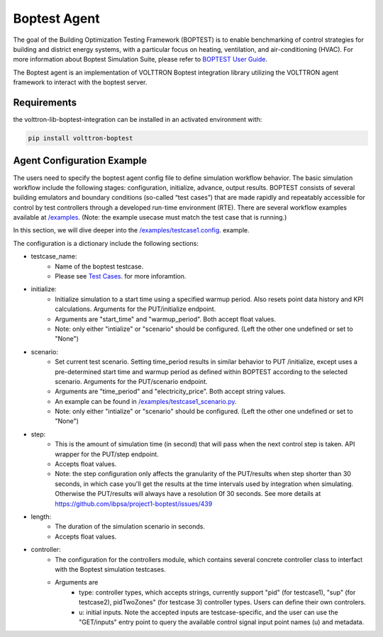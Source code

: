 .. _boptest-agent:

==========
Boptest Agent
==========

The goal of the Building Optimization Testing Framework (BOPTEST) is to enable benchmarking of control
strategies for building and district energy systems, with a particular focus on heating, ventilation,
and air-conditioning (HVAC). For more information about Boptest Simulation Suite, please refer to `BOPTEST User Guide <https://ibpsa.github.io/project1-boptest/docs-userguide/index.html>`_.


The Boptest agent is an implementation of VOLTTRON Boptest integration library utilizing the VOLTTRON agent framework
to interact with the boptest server.

Requirements
============

the volttron-lib-boptest-integration can be installed in an activated environment with:

.. code-block:: bash

    pip install volttron-boptest

Agent Configuration Example
============

The users need to specify the boptest agent config file to define simulation workflow behavior.
The basic simulation workflow include the following stages: configuration, initialize, advance, output results.
BOPTEST consists of several building emulators and boundary conditions (so-called “test cases”) that
are made rapidly and repeatably accessible for control by test controllers through a developed run-time environment (RTE).
There are several workflow examples available at `/examples <https://github.com/eclipse-volttron/volttron-boptest/tree/main/volttron-boptest-agent/examples>`_.
(Note: the example usecase must match the test case that is running.)

In this section, we will dive deeper into the `/examples/testcase1.config <https://github.com/eclipse-volttron/volttron-boptest/blob/main/volttron-boptest-agent/examples/testcase1.config>`_. example.

.. code-block:: json
    :linenos:

    {
      "testcase_name": "testcase1",
      "initialize":  # for GET/initialize
      {
        "start_time": 0,
        "warmup_period": 0
      },
      "scenario": null,
      "step": 300,
      "length": 86400,

      "controller":
      {
        "type": "pid",  # currently support "pid", "sup", pidTwoZones"
        "u":
        {
          "oveAct_u": 0,
          "oveAct_activate": 1
        }
      }

    }


The configuration is a dictionary include the following sections:

* testcase_name:
    * Name of the boptest testcase.
    * Please see `Test Cases <https://ibpsa.github.io/project1-boptest/testcases/index.html>`_. for more inforamtion.
* initialize:
    * Initialize simulation to a start time using a specified warmup period. Also resets point data history and KPI calculations. Arguments for the PUT/initialize endpoint.
    * Arguments are "start_time" and "warmup_period". Both accept float values.
    * Note: only either "intialize" or "scenario" should be configured. (Left the other one undefined or set to "None")
* scenario:
    * Set current test scenario. Setting time_period results in similar behavior to PUT /initialize, except uses a pre-determined start time and warmup period as defined within BOPTEST according to the selected scenario. Arguments for the PUT/scenario endpoint.
    * Arguments are "time_period" and "electricity_price". Both accept string values.
    * An example can be found in `/examples/testcase1_scenario.py <https://github.com/eclipse-volttron/volttron-boptest/blob/main/volttron-boptest-agent/examples/testcase1_scenario.config>`_.
    * Note: only either "intialize" or "scenario" should be configured. (Left the other one undefined or set to "None")
* step:
    * This is the amount of simulation time (in second) that will pass when the next control step is taken. API wrapper for the PUT/step endpoint.
    * Accepts float values.
    * Note: the step configuration only affects the granularity of the PUT/results when  step shorter than 30 seconds, in which case you'll get the results at the time intervals used by integration when simulating. Otherwise the PUT/results will always have a resolution 0f 30 seconds. See more details at https://github.com/ibpsa/project1-boptest/issues/439
* length:
    * The duration of the simulation scenario in seconds.
    * Accepts float values.
* controller:
    * The configuration for the controllers module, which contains several concrete controller class to interfact with the Boptest simulation testcases.
    * Arguments are
        * type: controller types, which accepts strings, currently support "pid" (for testcase1), "sup" (for testcase2), pidTwoZones" (for testcase 3) controller types. Users can define their own controlers.
        * u: initial inputs. Note the accepted inputs are testcase-specific, and the user can use the "GET/inputs" entry point to query the available control signal input point names (u) and metadata.

